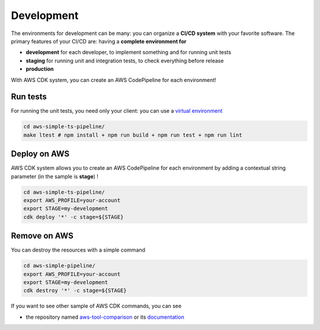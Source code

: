 Development
===========

The environments for development can be many: you can organize a **CI/CD system** with your favorite software.
The primary features of your CI/CD are: having a **complete environment for**

* **development** for each developer, to implement something and for running unit tests 
* **staging** for running unit and integration tests, to check everything before release
* **production**

With AWS CDK system, you can create an AWS CodePipeline for each environment!

Run tests
#########

For running the unit tests, you need only your client: you can use a `virtual environment <https://simple-sample.readthedocs.io/en/latest/howtomake.html>`_ 

.. code-block:: bash

    cd aws-simple-ts-pipeline/
    make ltest # npm install + npm run build + npm run test + npm run lint

Deploy on AWS
#############

AWS CDK system allows you to create an AWS CodePipeline for each environment by adding a contextual string parameter (in the sample is **stage**) !

.. code-block:: bash

    cd aws-simple-ts-pipeline/
    export AWS_PROFILE=your-account
    export STAGE=my-development
    cdk deploy '*' -c stage=${STAGE}

Remove on AWS
#############

You can destroy the resources with a simple command

.. code-block:: bash

    cd aws-simple-pipeline/
    export AWS_PROFILE=your-account
    export STAGE=my-development
    cdk destroy '*' -c stage=${STAGE}

If you want to see other sample of AWS CDK commands, you can see

* the repository named `aws-tool-comparison <https://github.com/bilardi/aws-tool-comparison>`_ or its `documentation <https://aws-tool-comparison.readthedocs.io/en/latest/cdk.html>`_
